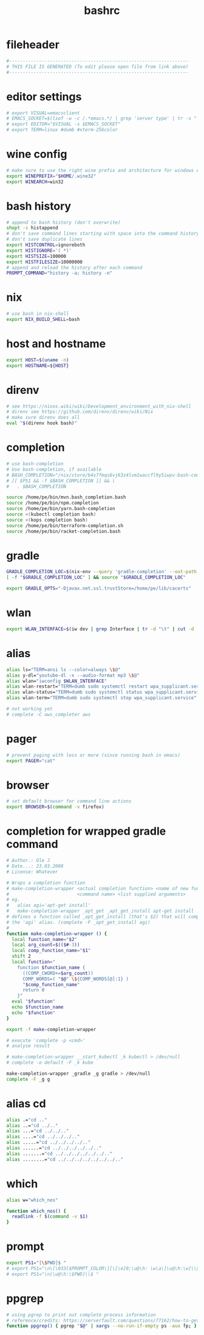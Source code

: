 #+title: bashrc
* fileheader
  #+begin_src sh :comments link :eval no :tangle ~/.bashrc
    #------------------------------------------------------------------
    # THIS FILE IS GENERATED (To edit please open file from link above)
    #------------------------------------------------------------------
  #+end_src
* editor settings
  #+begin_src sh :eval no :tangle ~/.bashrc
    # export VISUAL=emacsclient
    # EMACS_SOCKET=$(lsof -w -c /.*emacs.*/ | grep 'server type' | tr -s " " | cut -d' ' -f9)
    # export EDITOR="$VISUAL -s $EMACS_SOCKET"
    # export TERM=linux #dumb #xterm-256color
  #+end_src
* wine config
  #+begin_src sh :eval no :tangle ~/.bashrc
    # make sure to use the right wine prefix and architecture for windows emulation
    export WINEPREFIX="$HOME/.wine32"
    export WINEARCH=win32
  #+end_src
* bash history
  #+begin_src sh :eval no :tangle ~/.bashrc
    # append to bash history (don't overwrite)
    shopt -s histappend
    # don't save command lines starting with space into the command history file (only bash)
    # don't save duplicate lines
    export HISTCONTROL=ignoreboth
    export HISTIGNORE='( *)'
    export HISTSIZE=100000
    export HISTFILESIZE=10000000
    # append and reload the history after each command
    PROMPT_COMMAND="history -a; history -n"
  #+end_src
* nix
  #+begin_src sh :eval no :tangle ~/.bashrc
    # use bash in nix-shell
    export NIX_BUILD_SHELL=bash
  #+end_src
* host and hostname
  #+begin_src sh :eval no :tangle ~/.bashrc
    export HOST=$(uname -n)
    export HOSTNAME=${HOST}
  #+end_src
* direnv
  #+begin_src sh :eval no :tangle ~/.bashrc
    # see https://nixos.wiki/wiki/Development_environment_with_nix-shell
    # direnv see https://github.com/direnv/direnv/wiki/Nix
    # make sure direnv does all
    eval "$(direnv hook bash)"
  #+end_src
* completion
  #+begin_src sh :eval no :tangle ~/.bashrc
    # use bash-completion
    # Use bash-completion, if available
    # BASH_COMPLETION="/nix/store/b4s7fmqs6vj63z4lvm1waccfl9y5iwpv-bash-completion-2.8/share/bash-completion/bash_completion"
    # [[ $PS1 && -f $BASH_COMPLETION ]] && \
    #   . $BASH_COMPLETION

    source /home/pe/bin/mvn.bash_completion.bash
    source /home/pe/bin/npm.completion
    source /home/pe/bin/yarn.bash-completion
    source <(kubectl completion bash)
    source <(kops completion bash)
    source /home/pe/bin/terraform-completion.sh
    source /home/pe/bin/racket-completion.bash
  #+end_src
* gradle
  #+begin_src sh :eval no :tangle ~/.bashrc
    GRADLE_COMPLETION_LOC=$(nix-env --query 'gradle-completion' --out-path | awk '{ print $2; }')/share/bash-completion/completions/gradle
    [ -f "$GRADLE_COMPLETION_LOC" ] && source "$GRADLE_COMPLETION_LOC"

    export GRADLE_OPTS="-Djavax.net.ssl.trustStore=/home/pe/lib/cacerts"
  #+end_src
* wlan
  #+begin_src sh :eval no :tangle ~/.bashrc
    export WLAN_INTERFACE=$(iw dev | grep Interface | tr -d "\t" | cut -d ' ' -f2)
  #+end_src
* alias
  #+begin_src sh :eval no :tangle ~/.bashrc
    alias ls="TERM=ansi ls --color=always \$@"
    alias y-dl="youtube-dl -x --audio-format mp3 \$@"
    alias wlan="iwconfig $WLAN_INTERFACE"
    alias wlan-restart="TERM=dumb sudo systemctl restart wpa_supplicant.service"
    alias wlan-status="TERM=dumb sudo systemctl status wpa_supplicant.service -l"
    alias wlan-term="TERM=dumb sudo systemctl stop wpa_supplicant.service"

    # not working yet
    # complete -C aws_completer aws
  #+end_src
* pager
  #+begin_src sh :eval no :tangle ~/.bashrc
    # prevent paging with less or more (since running bash in emacs)
    export PAGER="cat"
  #+end_src
* browser
  #+begin_src sh :eval no :tangle ~/.bashrc
    # set default browser for command line actions
    export BROWSER=$(command -v firefox)
  #+end_src
* completion for wrapped gradle command
  #+begin_src sh :eval no :tangle ~/.bashrc
    # Author.: Ole J
    # Date...: 23.03.2008
    # License: Whatever

    # Wraps a completion function
    # make-completion-wrapper <actual completion function> <name of new func.>
    #                         <command name> <list supplied arguments>
    # eg.
    # 	alias agi='apt-get install'
    # 	make-completion-wrapper _apt_get _apt_get_install apt-get install
    # defines a function called _apt_get_install (that's $2) that will complete
    # the 'agi' alias. (complete -F _apt_get_install agi)
    #
    function make-completion-wrapper () {
      local function_name="$2"
      local arg_count=$(($#-3))
      local comp_function_name="$1"
      shift 2
      local function="
        function $function_name {
          ((COMP_CWORD+=$arg_count))
          COMP_WORDS=( "$@" \${COMP_WORDS[@]:1} )
          "$comp_function_name"
          return 0
        }"
      eval "$function"
      echo $function_name
      echo "$function"
    }

    export -f make-completion-wrapper

    # execute 'complete -p <cmd>'
    # analyse result

    # make-completion-wrapper __start_kubectl _k kubectl > /dev/null
    # complete -o default -F _k kube

    make-completion-wrapper _gradle _g gradle > /dev/null
    complete -F _g g
  #+end_src
* alias cd
  #+begin_src sh :eval no :tangle ~/.bashrc
    alias .="cd .."
    alias ..="cd ../.."
    alias ...="cd ../../.."
    alias ....="cd ../../../.."
    alias .....="cd ../../../../.."
    alias ......="cd ../../../../../.."
    alias .......="cd ../../../../../../.."
    alias ........="cd ../../../../../../../.."
  #+end_src
* which
  #+begin_src sh :eval no :tangle ~/.bashrc
    alias w="which_nos"

    function which_nos() {
      readlink -f $(command -v $1)
    }
  #+end_src
* prompt
  #+begin_src sh :eval no :tangle ~/.bashrc
    export PS1="[\$PWD]$ "
    # export PS1="\n\[\033[$PROMPT_COLOR\][\[\e]0;\u@\h: \w\a\]\u@\h:\w]\\$\[\033[0m\] "
    # export PS1="\n[\u@\h:\$PWD]\\$ "
  #+end_src
* ppgrep
  #+begin_src sh :eval no :tangle ~/.bashrc
    # using pgrep to print out complete process information
    # reference/credits: https://serverfault.com/questions/77162/how-to-get-pgrep-to-display-full-process-info
    function ppgrep() { pgrep "$@" | xargs --no-run-if-empty ps -aux fp; }
  #+end_src
